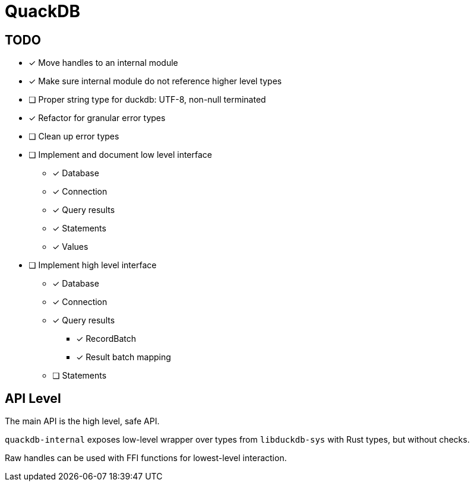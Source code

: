 = QuackDB

== TODO

* [x] Move handles to an internal module
* [x] Make sure internal module do not reference higher level types
* [ ] Proper string type for duckdb: UTF-8, non-null terminated
* [x] Refactor for granular error types
* [ ] Clean up error types
* [ ] Implement and document low level interface
** [x] Database
** [x] Connection
** [x] Query results
** [x] Statements
** [x] Values
* [ ] Implement high level interface
** [x] Database
** [x] Connection
** [x] Query results
*** [x] RecordBatch
*** [x] Result batch mapping
** [ ] Statements

== API Level

The main API is the high level, safe API.

`quackdb-internal` exposes low-level wrapper over types from `libduckdb-sys` with Rust types, but without checks.

Raw handles can be used with FFI functions for lowest-level interaction.